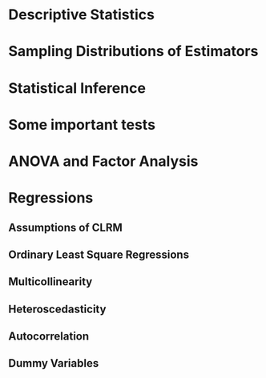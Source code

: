 * Descriptive Statistics
* Sampling Distributions of Estimators
* Statistical Inference
* Some important tests
* ANOVA and Factor Analysis
* Regressions
** Assumptions of CLRM
** Ordinary Least Square Regressions
** Multicollinearity
** Heteroscedasticity
** Autocorrelation
** Dummy Variables
